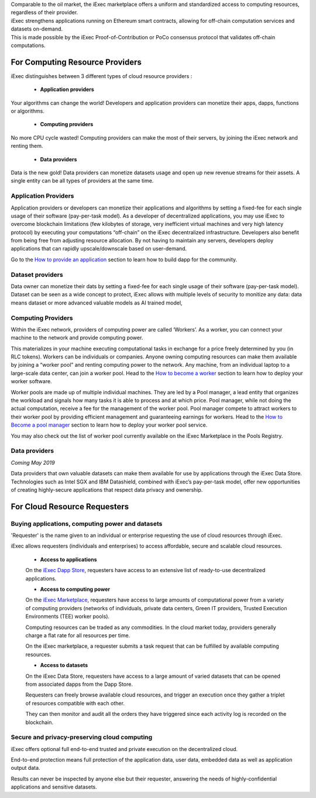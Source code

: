 | Comparable to the oil market, the iExec marketplace offers a uniform and standardized access to computing resources, regardless of their provider.
| iExec strengthens applications running on Ethereum smart contracts, allowing for off-chain computation services and datasets on-demand.
| This is made possible by the iExec Proof-of-Contribution or PoCo consensus protocol that validates off-chain computations.

For Computing Resource Providers
================================

iExec distinguishes between 3 different types of cloud resource providers :

 - **Application providers**

Your algorithms can change the world! Developers and application providers can monetize their apps, dapps, functions or algorithms.

 - **Computing providers**

No more CPU cycle wasted! Computing providers can make the most of their servers, by joining the iExec network and renting them.

 - **Data providers**

Data is the new gold! Data providers can monetize datasets usage and open up new revenue streams for their assets.
A single entity can be all types of providers at the same time.


Application Providers
---------------------

Application providers or developers can monetize their applications and algorithms by setting a fixed-fee for each single usage of their software (pay-per-task model).
As a developer of decentralized applications, you may use iExec to overcome blockchain limitations (few kilobytes of storage, very inefficient virtual machines and very high latency protocol) by executing your computations “off-chain” on the iExec decentralized infrastructure.
Developers also benefit from being free from adjusting resource allocation. By not having to maintain any servers, developers deploy applications that can rapidly upscale/downscale based on user-demand.

Go to the `How to provide an application`_ section to learn how to build dapp for the community.

.. _How to provide an application: /dockerapp.html


Dataset providers
-----------------

Data owner can monetize their dats by setting a fixed-fee for each single usage of their software (pay-per-task model).
Dataset can be seen as a wide concept to protect,
iExec allows with multiple levels of security to monitize any data: data means dataset or more advanced valuable models as AI trained model,

.. _How to provide a dataset: /dataset.html


Computing Providers
-------------------

Within the iExec network, providers of computing power are called ‘Workers’.
As a worker, you can connect your machine to the network and provide computing power.

This materializes in your machine executing computational tasks in exchange for a price freely determined by you (in RLC tokens).
Workers can be individuals or companies.
Anyone owning computing resources can make them available by joining a “worker pool” and renting computing power to the network.
Any machine, from an individual laptop to a large-scale data center, can join a worker pool.
Head to the `How to become a worker`_ section to learn how to deploy your worker software.

Worker pools are made up of multiple individual machines.
They are led by a Pool manager, a lead entity that organizes the workload and signals how many tasks it is able to process and at which price.
Pool manager, while not doing the actual computation, receive a fee for the management of the worker pool.
Pool manager compete to attract workers to their worker pool by providing efficient management and guaranteeing earnings for workers.
Head to the `How to Become a pool manager`_ section to learn how to deploy your worker pool service.

You may also check out the list of worker pool currently available on the iExec Marketplace in the Pools Registry.

.. _How to become a worker: /worker.html
.. _How to become a pool manager: /workerpool.html


Data providers
--------------

*Coming May 2019*

Data providers that own valuable datasets can make them available for use by applications through the iExec Data Store.
Technologies such as Intel SGX and IBM Datashield, combined with iExec’s pay-per-task model, offer new opportunities of creating highly-secure applications that respect data privacy and ownership.


For Cloud Resource Requesters
=============================


Buying applications, computing power and datasets
-------------------------------------------------

'Requester' is the name given to an individual or enterprise requesting the use of cloud resources through iExec.

iExec allows requesters (individuals and enterprises) to access affordable, secure and scalable cloud resources.


  - **Access to applications**

  On the `iExec Dapp Store <https://dapps.iex.ec>`_, requesters have access to an extensive list of ready-to-use decentralized applications.


  - **Access to computing power**

  On the `iExec Marketplace <https://market.iex.ec>`_, requesters have access to large amounts of computational power from a variety of computing providers
  (networks of individuals, private data centers, Green IT providers, Trusted Execution Environments (TEE) worker pools).

  Computing resources can be traded as any commodities. In the cloud market today, providers generally charge a flat rate for all resources per time.

  On the iExec marketplace, a requester submits a task request that can be fulfilled by available computing resources.


  - **Access to datasets**

  On the iExec Data Store, requesters have access to a large amount of varied datasets that can be opened from associated dapps from the Dapp Store.

  Requesters can freely browse available cloud resources, and trigger an execution once they gather a triplet of resources compatible with each other.

  They can then monitor and audit all the orders they have triggered since each activity log is recorded on the blockchain.


Secure and privacy-preserving cloud computing
---------------------------------------------

iExec offers optional full end-to-end trusted and private execution on the decentralized cloud.

End-to-end protection means full protection of the application data, user data, embedded data as well as application output data.

Results can never be inspected by anyone else but their requester, answering the needs of highly-confidential applications and sensitive datasets.


